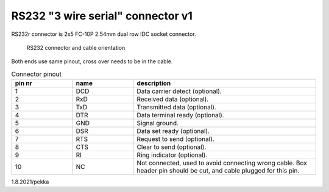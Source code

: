 RS232 "3 wire serial" connector v1
==================================

RS232r connector is 2x5 FC-10P 2.54mm dual row IDC socket connector.

.. figure:: pics/rs232-connector-and-cable.png

   RS232 connector and cable orientation

Both ends use same pinout, cross over needs to be in the cable.

.. list-table:: Connector pinout
  :widths: 20 20 60
  :header-rows: 1

  * - pin nr
    - name
    - description
  * - 1 
    - DCD
    - Data carrier detect (optional).
  * - 2
    - RxD
    - Received data (optional).
  * - 3
    - TxD
    - Transmitted data (optional).
  * - 4
    - DTR
    - Data terminal ready (optional).
  * - 5 
    - GND
    - Signal ground.
  * - 6
    - DSR
    - Data set ready (optional).
  * - 7
    - RTS
    - Request to send (optional).
  * - 8
    - CTS
    - Clear to send (optional).
  * - 9
    - RI
    - Ring indicator (optional).
  * - 10
    - NC
    - Not connected, used to avoid connecting wrong cable. Box header pin should be cut, and cable plugged for this pin.


1.8.2021/pekka
